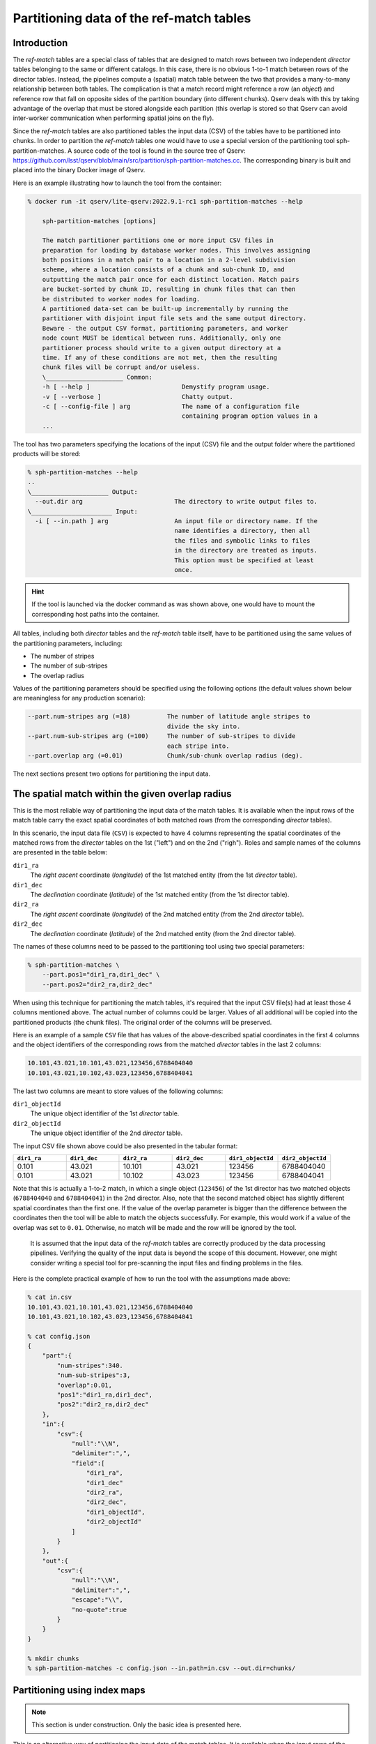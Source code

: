 .. _ingest-data-partitioning-ref-match:

Partitioning data of the ref-match tables
=========================================

Introduction
------------

The *ref-match* tables are a special class of tables that are designed to match rows between two independent *director* tables
belonging to the same or different catalogs. In this case, there is no obvious 1-to-1 match between rows of the director tables.
Instead, the pipelines compute a (spatial) match table between the two that provides a many-to-many relationship between both tables.
The complication is that a match record might reference a row (an *object*) and reference row that fall on opposite sides of
the partition boundary (into different chunks). Qserv deals with this by taking advantage of the overlap that must be stored
alongside each partition (this overlap is stored so that Qserv can avoid inter-worker communication when performing
spatial joins on the fly).

Since the *ref-match* tables are also partitioned tables the input data (CSV) of the tables have to be partitioned into chunks.
In order to partition the *ref-match* tables one would have to use a special version of the partitioning tool sph-partition-matches.
A source code of the tool is found in the source tree of Qserv: https://github.com/lsst/qserv/blob/main/src/partition/sph-partition-matches.cc.
The corresponding binary is built and placed into the binary Docker image of Qserv.

Here is an example illustrating how to launch the tool from the container:

.. code-block:: bash

    % docker run -it qserv/lite-qserv:2022.9.1-rc1 sph-partition-matches --help

        sph-partition-matches [options]

        The match partitioner partitions one or more input CSV files in
        preparation for loading by database worker nodes. This involves assigning
        both positions in a match pair to a location in a 2-level subdivision
        scheme, where a location consists of a chunk and sub-chunk ID, and
        outputting the match pair once for each distinct location. Match pairs
        are bucket-sorted by chunk ID, resulting in chunk files that can then
        be distributed to worker nodes for loading.
        A partitioned data-set can be built-up incrementally by running the
        partitioner with disjoint input file sets and the same output directory.
        Beware - the output CSV format, partitioning parameters, and worker
        node count MUST be identical between runs. Additionally, only one
        partitioner process should write to a given output directory at a
        time. If any of these conditions are not met, then the resulting
        chunk files will be corrupt and/or useless.
        \_____________________ Common:
        -h [ --help ]                         Demystify program usage.
        -v [ --verbose ]                      Chatty output.
        -c [ --config-file ] arg              The name of a configuration file
                                              containing program option values in a
        ...

The tool has two parameters specifying the locations of the input (CSV) file and the output folder where
the partitioned products will be stored:

.. code-block:: bash

    % sph-partition-matches --help
    ..
    \_____________________ Output:
      --out.dir arg                         The directory to write output files to.
    \______________________ Input:
      -i [ --in.path ] arg                  An input file or directory name. If the
                                            name identifies a directory, then all
                                            the files and symbolic links to files
                                            in the directory are treated as inputs.
                                            This option must be specified at least
                                            once.

.. hint::

    If the tool is launched via the docker command as was shown above, one would have to mount the corresponding
    host paths into the container.

All tables, including both *director* tables and the *ref-match* table itself, have to be partitioned using
the same values of the partitioning parameters, including:

- The number of stripes
- The number of sub-stripes
- The overlap radius

Values of the partitioning parameters should be specified using the following options (the default values shown below are meaningless
for any production scenario):

.. code-block:: bash

    --part.num-stripes arg (=18)          The number of latitude angle stripes to
                                          divide the sky into.
    --part.num-sub-stripes arg (=100)     The number of sub-stripes to divide
                                          each stripe into.
    --part.overlap arg (=0.01)            Chunk/sub-chunk overlap radius (deg).

The next sections present two options for partitioning the input data.

The spatial match within the given overlap radius
-------------------------------------------------

This is the most reliable way of partitioning the input data of the match tables. It is available when
the input rows of the match table carry the exact spatial coordinates of both matched rows (from the corresponding
*director* tables).

In this scenario, the input data file (``CSV``) is expected to have 4 columns representing the spatial coordinates
of the matched rows from the *director* tables on the 1st ("left") and on the 2nd ("righ"). Roles and sample names
of the columns are presented in the table below:

``dir1_ra``
  The *right ascent* coordinate (*longitude*) of the 1st matched entity (from the 1st *director* table).
``dir1_dec``
  The *declination* coordinate (*latitude*) of the 1st matched entity (from the 1st director table).
``dir2_ra``
  The *right ascent* coordinate (*longitude*) of the 2nd matched entity (from the 2nd *director* table).
``dir2_dec``
  The *declination* coordinate (*latitude*) of the 2nd matched entity (from the 2nd director table).

The names of these columns need to be passed to the partitioning tool using two special parameters:

.. code-block:: bash

    % sph-partition-matches \
        --part.pos1="dir1_ra,dir1_dec" \
        --part.pos2="dir2_ra,dir2_dec"

.. note:

    The order of the columns in each packed pair pf columns is important. The names must be separated by commas.

When using this technique for partitioning the match tables, it's required that the input CSV file(s) had at least those 4 columns
mentioned above. The actual number of columns could be larger. Values of all additional will be copied into the partitioned
products (the chunk files). The original order of the columns will be preserved.

Here is an example of a sample ``CSV`` file that has values of the above-described spatial coordinates in the first 4 columns
and the object identifiers of the corresponding rows from the matched *director* tables in the last 2 columns:

.. code-block::

    10.101,43.021,10.101,43.021,123456,6788404040
    10.101,43.021,10.102,43.023,123456,6788404041

The last two columns are meant to store values of the following columns:

``dir1_objectId``
  The unique object identifier of the 1st *director* table.
``dir2_objectId``
  The unique object identifier of the 2nd *director* table.

The input CSV file shown above could be also presented in the tabular format:

..  list-table::
    :widths: 10 10 10 10 10 10
    :header-rows: 1

    * - ``dir1_ra``
      - ``dir1_dec``
      - ``dir2_ra``
      - ``dir2_dec``
      - ``dir1_objectId``
      - ``dir2_objectId``
    * - 0.101
      - 43.021
      - 10.101
      - 43.021
      - 123456
      - 6788404040
    * - 0.101
      - 43.021
      - 10.102
      - 43.023
      - 123456
      - 6788404041

Note that this is actually a 1-to-2 match, in which a single object (``123456``) of the 1st director has two matched
objects (``6788404040`` and ``6788404041``) in the 2nd director. Also, note that the second matched object has slightly
different spatial coordinates than the first one. If the value of the overlap parameter is bigger than the difference
between the coordinates then the tool will be able to match the objects successfully. For example, this would work if
a value of the overlap was set to ``0.01``. Otherwise, no match will be made and the row will be ignored by the tool.

.. _warning:

    It is assumed that the input data of the *ref-match* tables are correctly produced by the data processing
    pipelines. Verifying the quality of the input data is beyond the scope of this document. However, one might
    consider writing a special tool for pre-scanning the input files and finding problems in the files.

Here is the complete practical example of how to run the tool with the assumptions made above:

.. code-block:: bash

    % cat in.csv
    10.101,43.021,10.101,43.021,123456,6788404040
    10.101,43.021,10.102,43.023,123456,6788404041

    % cat config.json
    {
        "part":{
            "num-stripes":340.
            "num-sub-stripes":3,
            "overlap":0.01,
            "pos1":"dir1_ra,dir1_dec",
            "pos2":"dir2_ra,dir2_dec"
        },
        "in":{
            "csv":{
                "null":"\\N",
                "delimiter":",",
                "field":[
                    "dir1_ra",
                    "dir1_dec"
                    "dir2_ra",
                    "dir2_dec",
                    "dir1_objectId",
                    "dir2_objectId"
                ]
            }
        },
        "out":{
            "csv":{
                "null":"\\N",
                "delimiter":",",
                "escape":"\\",
                "no-quote":true
            }
        }
    }

    % mkdir chunks
    % sph-partition-matches -c config.json --in.path=in.csv --out.dir=chunks/

Partitioning using index maps
-----------------------------

.. note::

    This section is under construction. Only the basic idea is presented here.

This is an alternative way of partitioning the input data of the match tables. It is available when the input rows of the match table
do not carry the exact spatial coordinates of both matched rows (from the corresponding *director* tables). Instead, the input data
has to carry the unique object identifiers of the matched rows. The tool will use the object identifiers to find the spatial coordinates
of the matched rows in the *director* tables. The tool will use the index maps of the *director* tables to find the spatial coordinates
of the matched rows.
